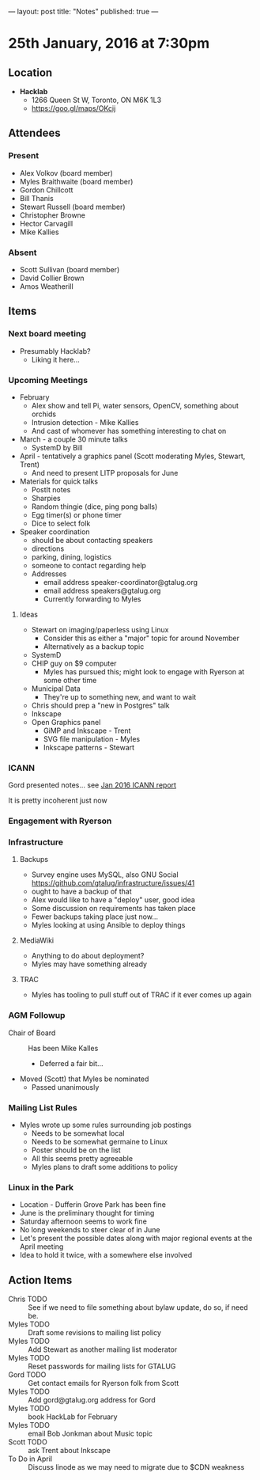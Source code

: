 ---
layout: post
title: "Notes"
published: true
---

* 25th January, 2016 at 7:30pm

** Location

 - *Hacklab*
  - 1266 Queen St W, Toronto, ON M6K 1L3
  - <https://goo.gl/maps/OKcij>

** Attendees

*** Present

- Alex Volkov (board member)
- Myles Braithwaite  (board member)
- Gordon Chillcott
- Bill Thanis
- Stewart Russell (board member)
- Christopher Browne
- Hector Carvagill
- Mike Kallies

*** Absent

- Scott Sullivan (board member)
- David Collier Brown
- Amos Weatherill

** Items

*** Next board meeting

 - Presumably Hacklab?
   - Liking it here...
  
*** Upcoming Meetings
 - February
   - Alex show and tell Pi, water sensors, OpenCV, something about orchids
   - Intrusion detection - Mike Kallies
   - And cast of whomever has something interesting to chat on
 - March - a couple 30 minute talks
   - SystemD by Bill
 - April - tentatively a graphics panel (Scott moderating Myles, Stewart, Trent)
   - And need to present LITP proposals for June
 - Materials for quick talks
   - PostIt notes
   - Sharpies
   - Random thingie (dice, ping pong balls)
   - Egg timer(s) or phone timer
   - Dice to select folk
 - Speaker coordination
   - should be about contacting speakers
   - directions
   - parking, dining, logistics
   - someone to contact regarding help
   - Addresses
     - email address speaker-coordinator@gtalug.org
     - email address speakers@gtalug.org
     - Currently forwarding to Myles

**** Ideas
 - Stewart on imaging/paperless using Linux
   - Consider this as either a "major" topic for around November
   - Alternatively as a backup topic
 - SystemD
 - CHIP guy on $9 computer
   - Myles has pursued this; might look to engage with Ryerson at some other time
 - Municipal Data
   - They're up to something new, and want to wait
 - Chris should prep a "new in Postgres" talk
 - Inkscape
 - Open Graphics panel
   - GiMP and Inkscape - Trent
   - SVG file manipulation - Myles
   - Inkscape patterns - Stewart

*** ICANN

    Gord presented notes... see [[../uploads/20160125.pdf][Jan 2016 ICANN report]]

    It is pretty incoherent just now

*** Engagement with Ryerson
*** Infrastructure
**** Backups
 - Survey engine uses MySQL, also GNU Social https://github.com/gtalug/infrastructure/issues/41
 - ought to have a backup of that
 - Alex would like to have a "deploy" user, good idea
 - Some discussion on requirements has taken place
 - Fewer backups taking place just now...
 - Myles looking at using Ansible to deploy things
**** MediaWiki
  - Anything to do about deployment?
  - Myles may have something already
**** TRAC
  - Myles has tooling to pull stuff out of TRAC if it ever comes up again
*** AGM Followup
  - Chair of Board :: Has been Mike Kalles
    - Deferred a fair bit...
  - Moved (Scott) that Myles be nominated
    - Passed unanimously
*** Mailing List Rules
  - Myles wrote up some rules surrounding job postings
    - Needs to be somewhat local
    - Needs to be somewhat germaine to Linux
    - Poster should be on the list
    - All this seems pretty agreeable
    - Myles plans to draft some additions to policy

*** Linux in the Park
  - Location - Dufferin Grove Park has been fine
  - June is the preliminary thought for timing
  - Saturday afternoon seems to work fine
  - No long weekends to steer clear of in June
  - Let's present the possible dates along with major regional events at the April meeting
  - Idea to hold it twice, with a somewhere else involved
** Action Items
  - Chris TODO :: See if we need to file something about bylaw update, do so, if need be.
  - Myles TODO :: Draft some revisions to mailing list policy
  - Myles TODO :: Add Stewart as another mailing list moderator
  - Myles TODO :: Reset passwords for mailing lists for GTALUG
  - Gord TODO :: Get contact emails for Ryerson folk from Scott
  - Myles TODO :: Add gord@gtalug.org address for Gord
  - Myles TODO :: book HackLab for February
  - Myles TODO :: email Bob Jonkman about Music topic
  - Scott TODO :: ask Trent about Inkscape
  - To Do in April :: Discuss linode as we may need to migrate due to $CDN weakness

